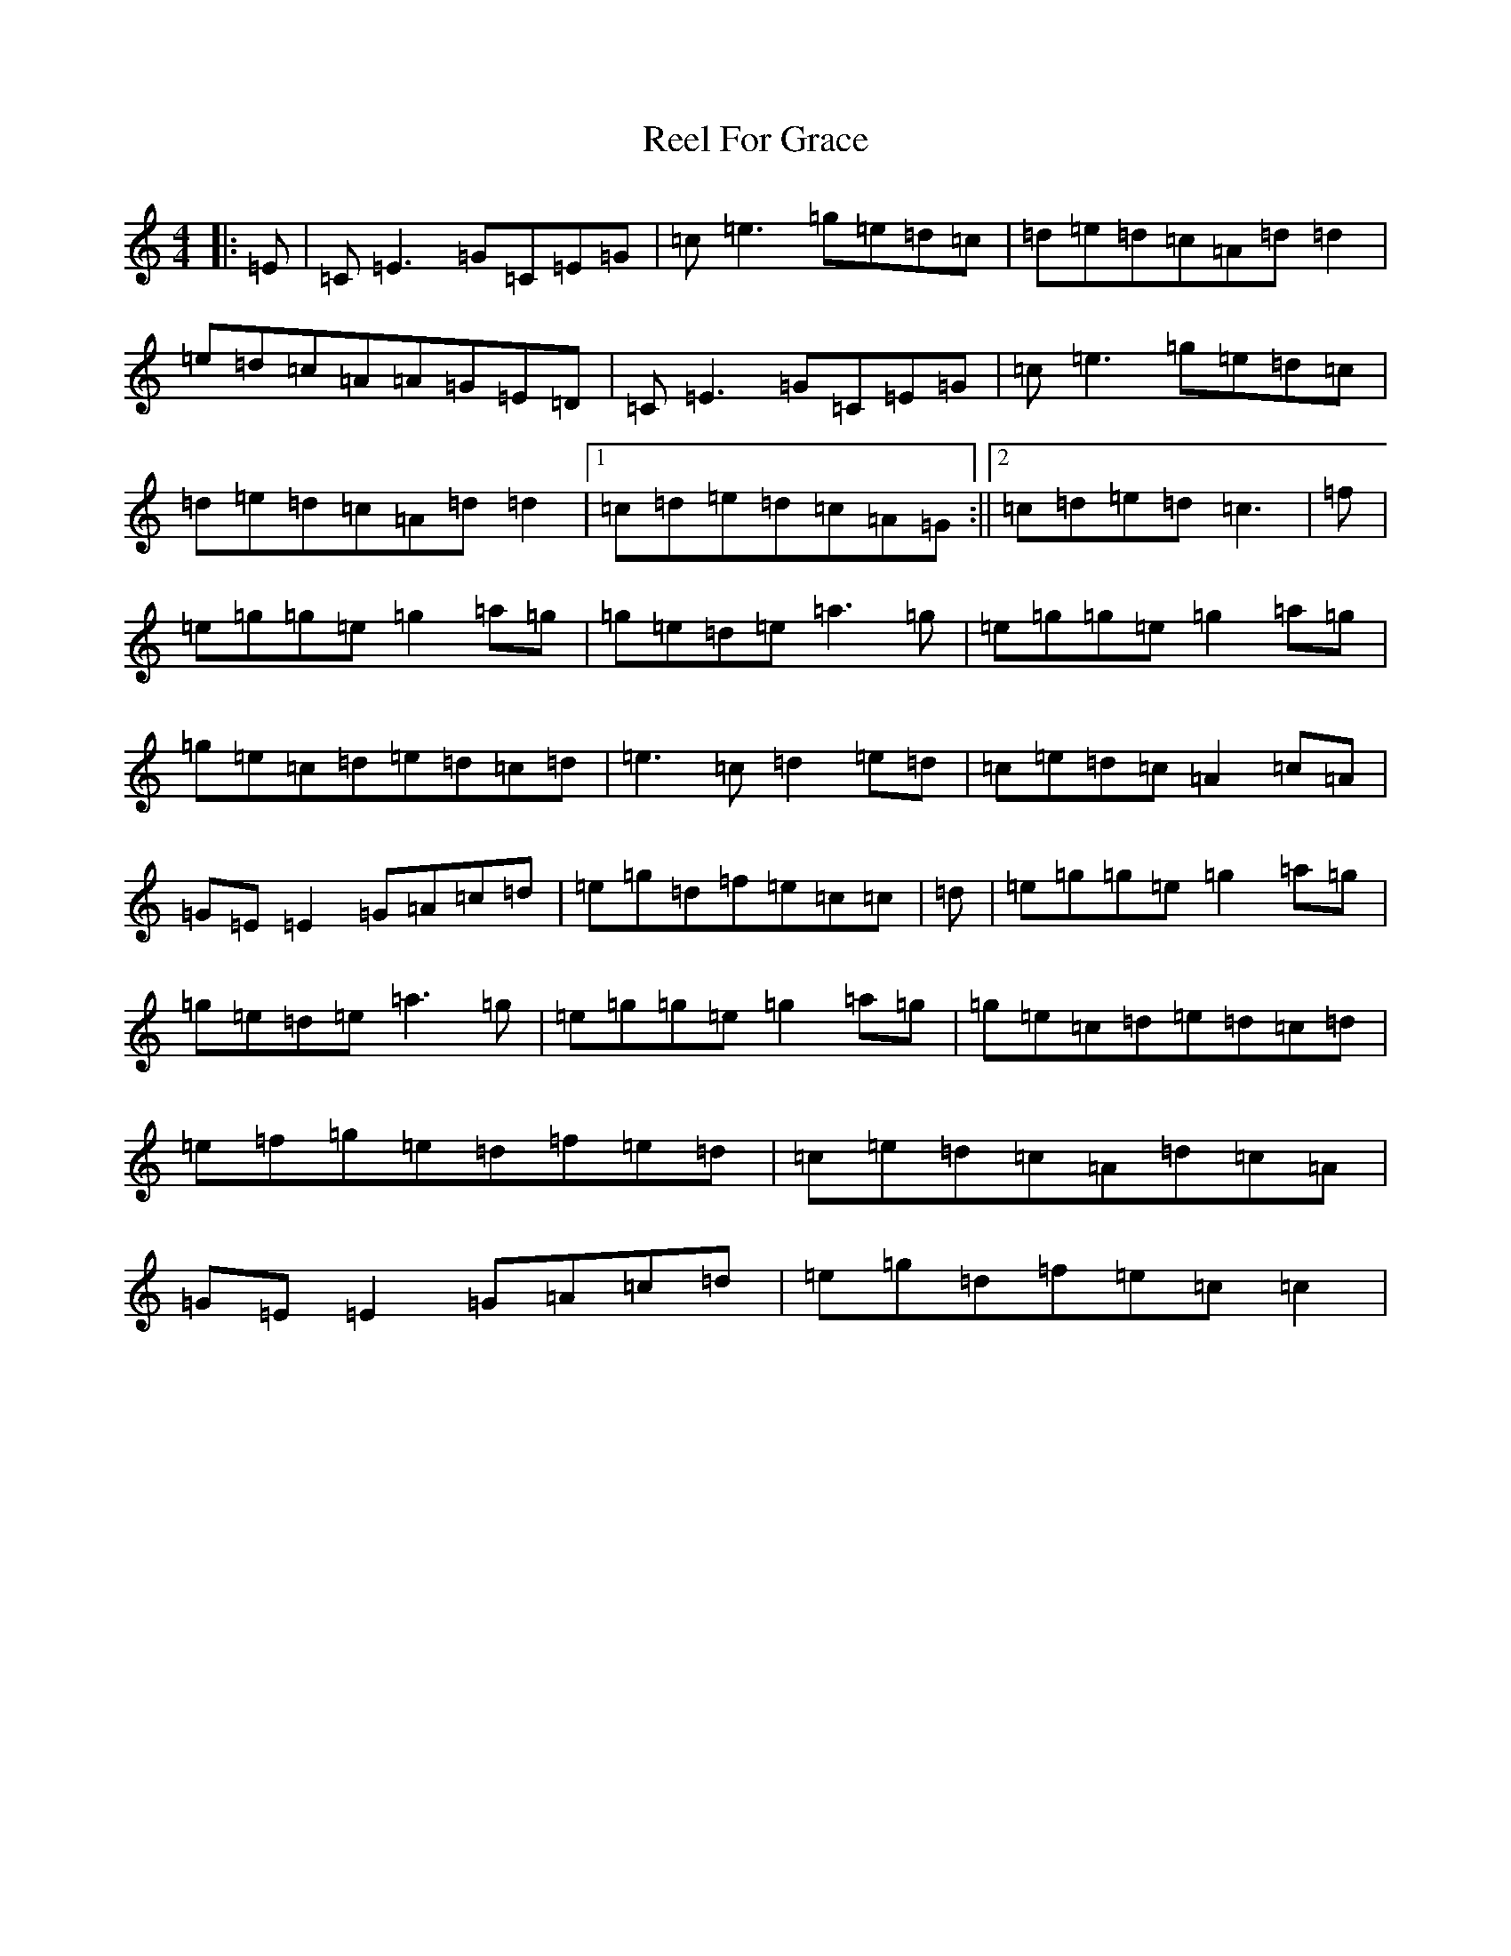 X: 17964
T: Reel For Grace
S: https://thesession.org/tunes/9299#setting23238
R: reel
M:4/4
L:1/8
K: C Major
|:=E|=C=E3=G=C=E=G|=c=e3=g=e=d=c|=d=e=d=c=A=d=d2|=e=d=c=A=A=G=E=D|=C=E3=G=C=E=G|=c=e3=g=e=d=c|=d=e=d=c=A=d=d2|1=c=d=e=d=c=A=G:||2=c=d=e=d=c3|=f|=e=g=g=e=g2=a=g|=g=e=d=e=a3=g|=e=g=g=e=g2=a=g|=g=e=c=d=e=d=c=d|=e3=c=d2=e=d|=c=e=d=c=A2=c=A|=G=E=E2=G=A=c=d|=e=g=d=f=e=c=c|=d|=e=g=g=e=g2=a=g|=g=e=d=e=a3=g|=e=g=g=e=g2=a=g|=g=e=c=d=e=d=c=d|=e=f=g=e=d=f=e=d|=c=e=d=c=A=d=c=A|=G=E=E2=G=A=c=d|=e=g=d=f=e=c=c2|